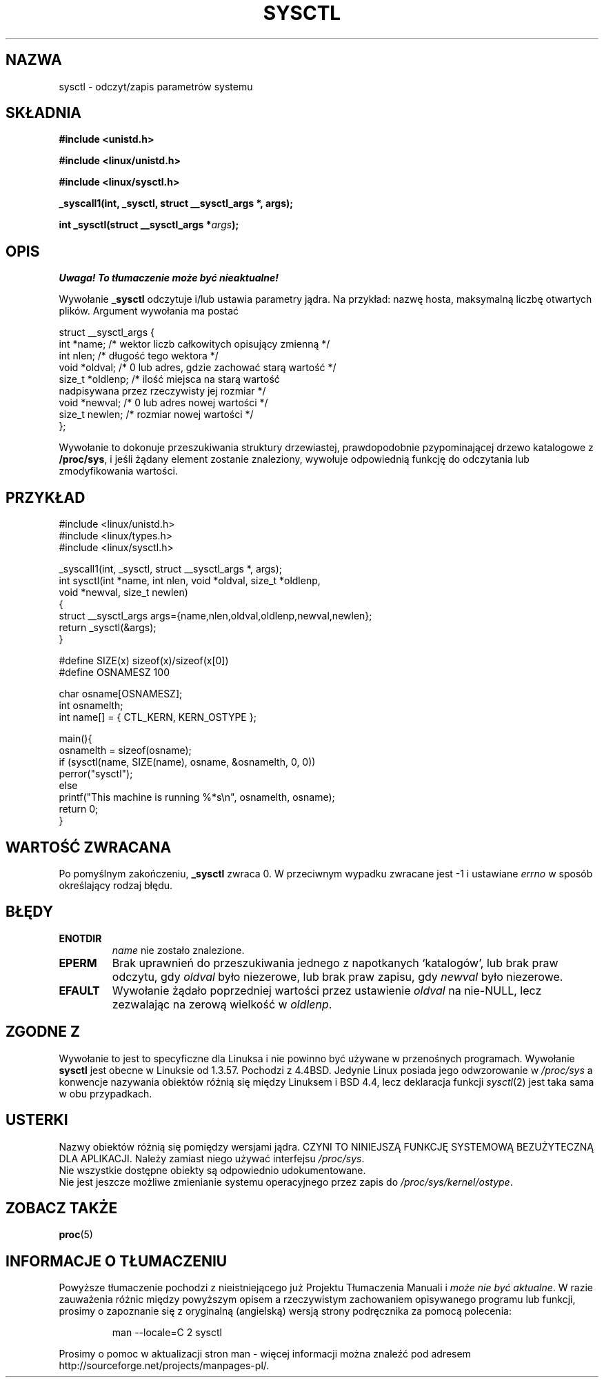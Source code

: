 .\" 1999 PTM Przemek Borys
.\" Last update: A. Krzysztofowicz <ankry@mif.pg.gda.pl>, Apr 2003,
.\"              manpages 1.55
.\" 
.\" Copyright (C) 1996 Andries Brouwer (aeb@cwi.nl)
.\" 
.\" Permission is granted to make and distribute verbatim copies of this
.\" manual provided the copyright notice and this permission notice are
.\" preserved on all copies.
.\" 
.\" Permission is granted to copy and distribute modified versions of this
.\" manual under the conditions for verbatim copying, provided that the
.\" entire resulting derived work is distributed under the terms of a
.\" permission notice identical to this one
.\" 
.\" Since the Linux kernel and libraries are constantly changing, this
.\" manual page may be incorrect or out-of-date.  The author(s) assume no
.\" responsibility for errors or omissions, or for damages resulting from
.\" the use of the information contained herein.  The author(s) may not
.\" have taken the same level of care in the production of this manual,
.\" which is licensed free of charge, as they might when working
.\" professionally.
.\" 
.\" Formatted or processed versions of this manual, if unaccompanied by
.\" the source, must acknowledge the copyright and authors of this work.
.\" 
.\" Written 11 April 1996 by Andries Brouwer <aeb@cwi.nl>
.\" 960412: Added comments from Stephen Tweedie
.\" Modified Tue Oct 22 22:28:41 1996 by Eric S. Raymond <esr@thyrsus.com>
.\" Modified Mon Jan  5 20:31:04 1998 by aeb.
.\" 
.TH SYSCTL 2 1996-04-11 "Linux 1.3.85" "Podręcznik programisty Linuksa"
.SH NAZWA
sysctl \- odczyt/zapis parametrów systemu
.SH SKŁADNIA
.B #include <unistd.h>
.sp
.B #include <linux/unistd.h>
.sp
.B #include <linux/sysctl.h>
.sp
.B _syscall1(int, _sysctl, struct __sysctl_args *, args);
.sp
.BI "int _sysctl(struct __sysctl_args *" args );
.SH OPIS
\fI Uwaga! To tłumaczenie może być nieaktualne!\fP
.PP
Wywołanie
.B _sysctl
odczytuje i/lub ustawia parametry jądra. Na przykład: nazwę hosta, maksymalną
liczbę otwartych plików. Argument wywołania ma postać
.PP
.nf
struct __sysctl_args {
        int *name;        /* wektor liczb całkowitych opisujący zmienną */
        int nlen;         /* długość tego wektora */
        void *oldval;     /* 0 lub adres, gdzie zachować starą wartość */
        size_t *oldlenp;  /* ilość miejsca na starą wartość
                             nadpisywana przez rzeczywisty jej rozmiar */
        void *newval;     /* 0 lub adres nowej wartości */
        size_t newlen;    /* rozmiar nowej wartości */
};
.fi
.PP
Wywołanie to dokonuje przeszukiwania struktury drzewiastej,
prawdopodobnie pzypominającej drzewo katalogowe z
.BR /proc/sys ,
i jeśli żądany element zostanie znaleziony, wywołuje odpowiednią funkcję do
odczytania lub zmodyfikowania wartości.

.SH PRZYKŁAD
.nf
#include <linux/unistd.h>
#include <linux/types.h>
#include <linux/sysctl.h>

_syscall1(int, _sysctl, struct __sysctl_args *, args);
int sysctl(int *name, int nlen, void *oldval, size_t *oldlenp,
           void *newval, size_t newlen)
{
        struct __sysctl_args args={name,nlen,oldval,oldlenp,newval,newlen};
        return _sysctl(&args);
}

#define SIZE(x) sizeof(x)/sizeof(x[0])
#define OSNAMESZ 100

char osname[OSNAMESZ];
int osnamelth;
int name[] = { CTL_KERN, KERN_OSTYPE };

main(){
        osnamelth = sizeof(osname);
        if (sysctl(name, SIZE(name), osname, &osnamelth, 0, 0))
                perror("sysctl");
        else
                printf("This machine is running %*s\en", osnamelth, osname);
        return 0;
}
.fi

.SH "WARTOŚĆ ZWRACANA"
Po pomyślnym zakończeniu,
.B _sysctl
zwraca 0. W przeciwnym wypadku zwracane jest \-1 i ustawiane
.I errno
w sposób określający rodzaj błędu.
.SH BŁĘDY
.TP
.B ENOTDIR
.I name
nie zostało znalezione.
.TP
.B EPERM
Brak uprawnień do przeszukiwania jednego z napotkanych `katalogów', lub brak
praw odczytu, gdy
.I oldval
było niezerowe, lub brak praw zapisu, gdy
.I newval
było niezerowe.
.TP
.B EFAULT
Wywołanie żądało poprzedniej wartości przez ustawienie
.I oldval
na nie-NULL, lecz zezwalając na zerową wielkość w
.IR oldlenp .
.SH "ZGODNE Z"
Wywołanie to jest to specyficzne dla Linuksa i nie powinno być używane
w przenośnych programach.
Wywołanie
.B sysctl 
jest obecne w Linuksie od 1.3.57. Pochodzi z 4.4BSD. Jedynie Linux posiada
jego odwzorowanie w
.I /proc/sys
a konwencje nazywania obiektów różnią się między Linuksem i BSD 4.4, lecz
deklaracja funkcji
.IR sysctl (2)
jest taka sama w obu przypadkach.
.SH USTERKI
Nazwy obiektów różnią się pomiędzy wersjami jądra.
CZYNI TO NINIEJSZĄ FUNKCJĘ SYSTEMOWĄ BEZUŻYTECZNĄ DLA APLIKACJI.
Należy zamiast niego używać interfejsu
.IR /proc/sys .
.br
Nie wszystkie dostępne obiekty są odpowiednio udokumentowane.
.br
Nie jest jeszcze możliwe zmienianie systemu operacyjnego przez zapis do
.IR /proc/sys/kernel/ostype .
.SH "ZOBACZ TAKŻE"
.BR proc (5)
.SH "INFORMACJE O TŁUMACZENIU"
Powyższe tłumaczenie pochodzi z nieistniejącego już Projektu Tłumaczenia Manuali i 
\fImoże nie być aktualne\fR. W razie zauważenia różnic między powyższym opisem
a rzeczywistym zachowaniem opisywanego programu lub funkcji, prosimy o zapoznanie 
się z oryginalną (angielską) wersją strony podręcznika za pomocą polecenia:
.IP
man \-\-locale=C 2 sysctl
.PP
Prosimy o pomoc w aktualizacji stron man \- więcej informacji można znaleźć pod
adresem http://sourceforge.net/projects/manpages\-pl/.
